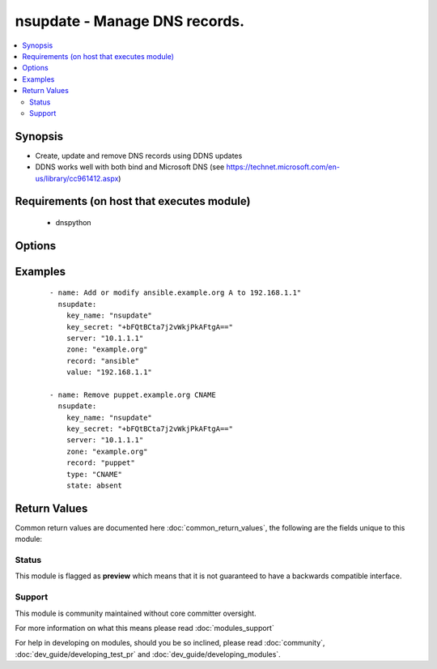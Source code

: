 .. _nsupdate:


nsupdate - Manage DNS records.
++++++++++++++++++++++++++++++

.. versionadded:: 2.3


.. contents::
   :local:
   :depth: 2


Synopsis
--------

* Create, update and remove DNS records using DDNS updates
* DDNS works well with both bind and Microsoft DNS (see https://technet.microsoft.com/en-us/library/cc961412.aspx)


Requirements (on host that executes module)
-------------------------------------------

  * dnspython


Options
-------

.. raw:: html

    <table border=1 cellpadding=4>
    <tr>
    <th class="head">parameter</th>
    <th class="head">required</th>
    <th class="head">default</th>
    <th class="head">choices</th>
    <th class="head">comments</th>
    </tr>
                <tr><td>key_algorithm<br/><div style="font-size: small;"></div></td>
    <td>no</td>
    <td>hmac-md5</td>
        <td><ul><li>HMAC-MD5.SIG-ALG.REG.INT</li><li>hmac-md5</li><li>hmac-sha1</li><li>hmac-sha224</li><li>hmac-sha256</li><li>hamc-sha384</li><li>hmac-sha512</li></ul></td>
        <td><div>Specify key algorithm used by <code>key_secret</code>.</div>        </td></tr>
                <tr><td>key_name<br/><div style="font-size: small;"></div></td>
    <td>no</td>
    <td></td>
        <td></td>
        <td><div>Use TSIG key name to authenticate against DNS <code>server</code></div>        </td></tr>
                <tr><td>key_secret<br/><div style="font-size: small;"></div></td>
    <td>no</td>
    <td></td>
        <td></td>
        <td><div>Use TSIG key secret, associated with <code>key_name</code>, to authenticate against <code>server</code></div>        </td></tr>
                <tr><td>record<br/><div style="font-size: small;"></div></td>
    <td>yes</td>
    <td></td>
        <td></td>
        <td><div>Sets the DNS record to modify.</div>        </td></tr>
                <tr><td>server<br/><div style="font-size: small;"></div></td>
    <td>yes</td>
    <td></td>
        <td></td>
        <td><div>Apply DNS modification on this server.</div>        </td></tr>
                <tr><td>state<br/><div style="font-size: small;"></div></td>
    <td>no</td>
    <td>present</td>
        <td><ul><li>present</li><li>absent</li></ul></td>
        <td><div>Manage DNS record.</div>        </td></tr>
                <tr><td>ttl<br/><div style="font-size: small;"></div></td>
    <td>no</td>
    <td>3600</td>
        <td></td>
        <td><div>Sets the record TTL.</div>        </td></tr>
                <tr><td>type<br/><div style="font-size: small;"></div></td>
    <td>no</td>
    <td>A</td>
        <td></td>
        <td><div>Sets the record type.</div>        </td></tr>
                <tr><td>value<br/><div style="font-size: small;"></div></td>
    <td>no</td>
    <td>None</td>
        <td></td>
        <td><div>Sets the record value.</div>        </td></tr>
                <tr><td>zone<br/><div style="font-size: small;"></div></td>
    <td>yes</td>
    <td></td>
        <td></td>
        <td><div>DNS record will be modified on this <code>zone</code>.</div>        </td></tr>
        </table>
    </br>



Examples
--------

 ::

    - name: Add or modify ansible.example.org A to 192.168.1.1"
      nsupdate:
        key_name: "nsupdate"
        key_secret: "+bFQtBCta7j2vWkjPkAFtgA=="
        server: "10.1.1.1"
        zone: "example.org"
        record: "ansible"
        value: "192.168.1.1"
    
    - name: Remove puppet.example.org CNAME
      nsupdate:
        key_name: "nsupdate"
        key_secret: "+bFQtBCta7j2vWkjPkAFtgA=="
        server: "10.1.1.1"
        zone: "example.org"
        record: "puppet"
        type: "CNAME"
        state: absent

Return Values
-------------

Common return values are documented here :doc:`common_return_values`, the following are the fields unique to this module:

.. raw:: html

    <table border=1 cellpadding=4>
    <tr>
    <th class="head">name</th>
    <th class="head">description</th>
    <th class="head">returned</th>
    <th class="head">type</th>
    <th class="head">sample</th>
    </tr>

        <tr>
        <td> zone </td>
        <td> DNS record zone </td>
        <td align=center> success </td>
        <td align=center> string </td>
        <td align=center> example.org. </td>
    </tr>
            <tr>
        <td> changed </td>
        <td> If module has modified record </td>
        <td align=center> success </td>
        <td align=center> string </td>
        <td align=center>  </td>
    </tr>
            <tr>
        <td> value </td>
        <td> DNS record value </td>
        <td align=center> success </td>
        <td align=center> string </td>
        <td align=center> 192.168.1.1 </td>
    </tr>
            <tr>
        <td> record </td>
        <td> DNS record </td>
        <td align=center> success </td>
        <td align=center> string </td>
        <td align=center> ansible </td>
    </tr>
            <tr>
        <td> dns_rc </td>
        <td> dnspython return code </td>
        <td align=center> always </td>
        <td align=center> int </td>
        <td align=center> 4 </td>
    </tr>
            <tr>
        <td> ttl </td>
        <td> DNS record TTL </td>
        <td align=center> success </td>
        <td align=center> int </td>
        <td align=center> 86400 </td>
    </tr>
            <tr>
        <td> type </td>
        <td> DNS record type </td>
        <td align=center> success </td>
        <td align=center> string </td>
        <td align=center> CNAME </td>
    </tr>
            <tr>
        <td> dns_rc_str </td>
        <td> dnspython return code (string representation) </td>
        <td align=center> always </td>
        <td align=center> string </td>
        <td align=center> REFUSED </td>
    </tr>
        
    </table>
    </br></br>




Status
~~~~~~

This module is flagged as **preview** which means that it is not guaranteed to have a backwards compatible interface.


Support
~~~~~~~

This module is community maintained without core committer oversight.

For more information on what this means please read :doc:`modules_support`


For help in developing on modules, should you be so inclined, please read :doc:`community`, :doc:`dev_guide/developing_test_pr` and :doc:`dev_guide/developing_modules`.
